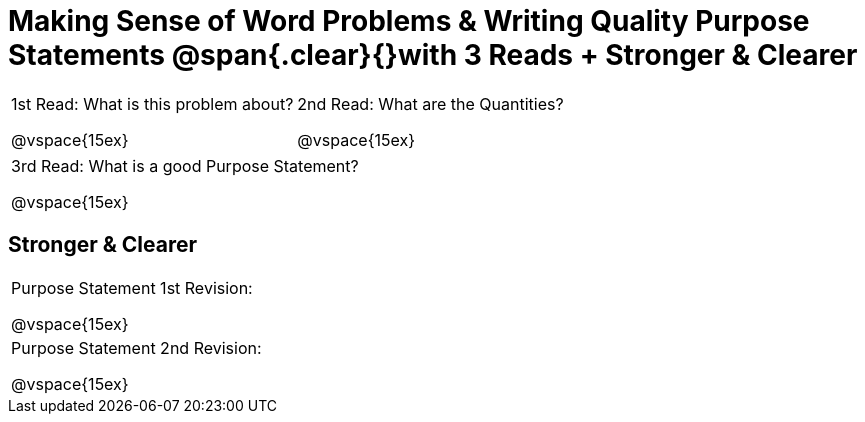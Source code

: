 [.landscape]
= Making Sense of Word Problems & Writing Quality Purpose Statements @span{.clear}{}with 3 Reads + Stronger & Clearer

++++
<style>
.lesson-section-1 {border: 0px !important;}
</style>
++++

[cols="1a,1a"]
|===
|1st Read: What is this problem about?

@vspace{15ex}
|2nd Read: What are the Quantities?

@vspace{15ex}

|===
[cols="1a"]
|===
|3rd Read: What is a good Purpose Statement?

@vspace{15ex}
|===

== Stronger & Clearer

[cols="1a", stripes="none"]
|===
|Purpose Statement 1st Revision:

@vspace{15ex}

|Purpose Statement 2nd Revision:

@vspace{15ex}
|===


